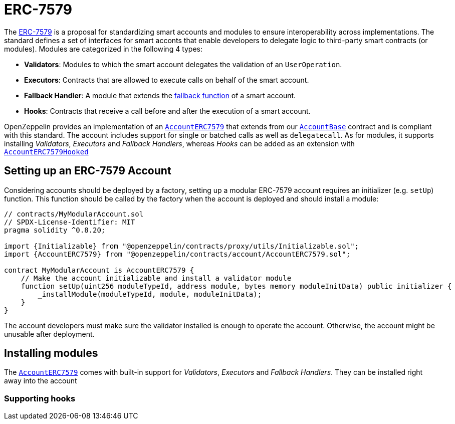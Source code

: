 = ERC-7579

The https://eips.ethereum.org/EIPS/eip-7579[ERC-7579] is a proposal for standardizing smart accounts and modules to ensure interoperability across implementations. The standard defines a set of interfaces for smart acconts that enable developers to delegate logic to third-party smart contracts (or modules). Modules are categorized in the following 4 types:

- **Validators**: Modules to which the smart account delegates the validation of an `UserOperation`.
- **Executors**: Contracts that are allowed to execute calls on behalf of the smart account.
- **Fallback Handler**: A module that extends the https://docs.soliditylang.org/en/latest/contracts.html#fallback-function[fallback function] of a smart account.
- **Hooks**: Contracts that receive a call before and after the execution of a smart account.

OpenZeppelin provides an implementation of an xref:api:account.adoc#AccountERC7579[`AccountERC7579`] that extends from our xref:api:account.adoc#AccountBase[`AccountBase`] contract and is compliant with this standard. The account includes support for single or batched calls as well as `delegatecall`. As for modules, it supports installing _Validators_, _Executors_ and _Fallback Handlers_, whereas _Hooks_ can be added as an extension with xref:api:account.adoc#AccountERC7579Hooked[`AccountERC7579Hooked`] 

== Setting up an ERC-7579 Account

Considering accounts should be deployed by a factory, setting up a modular ERC-7579 account requires an initializer (e.g. `setUp`) function. This function should be called by the factory when the account is deployed and should install a module:

```solidity
// contracts/MyModularAccount.sol
// SPDX-License-Identifier: MIT
pragma solidity ^0.8.20;

import {Initializable} from "@openzeppelin/contracts/proxy/utils/Initializable.sol";
import {AccountERC7579} from "@openzeppelin/contracts/account/AccountERC7579.sol";

contract MyModularAccount is AccountERC7579 {
    // Make the account initializable and install a validator module
    function setUp(uint256 moduleTypeId, address module, bytes memory moduleInitData) public initializer {
        _installModule(moduleTypeId, module, moduleInitData);
    }
}
```

The account developers must make sure the validator installed is enough to operate the account. Otherwise, the account might be unusable after deployment.

== Installing modules

The xref:api:account.adoc#AccountERC7579[`AccountERC7579`] comes with built-in support for _Validators_, _Executors_ and _Fallback Handlers_. They can be installed right away into the account

=== Supporting hooks
